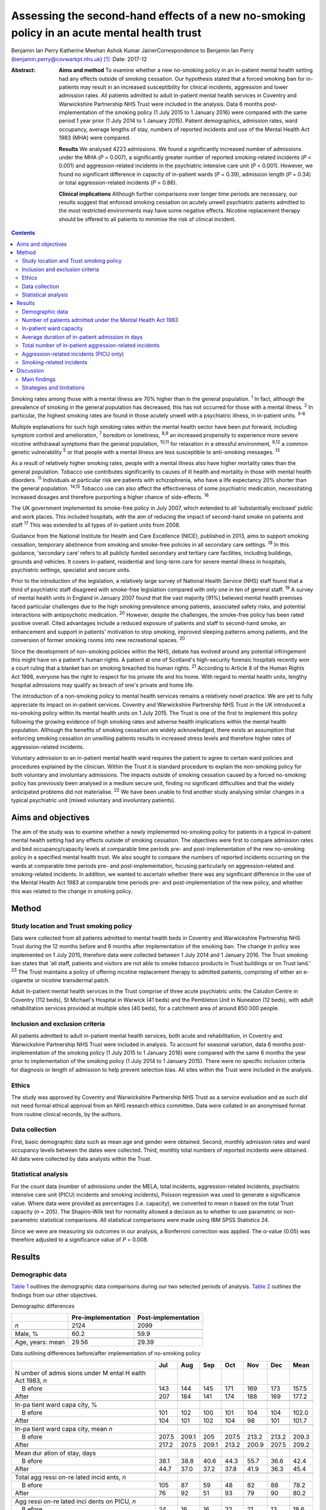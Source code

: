 ============================================================================================
Assessing the second-hand effects of a new no-smoking policy in an acute mental health trust
============================================================================================



Benjamin Ian Perry
Katherine Meehan
Ashok Kumar JainerCorrespondence to Benjamin Ian Perry
(benjamin.perry@covwarkpt.nhs.uk)  [1]_
:Date: 2017-12

:Abstract:
   **Aims and method** To examine whether a new no-smoking policy in an
   in-patient mental health setting had any effects outside of smoking
   cessation. Our hypothesis stated that a forced smoking ban for
   in-patients may result in an increased susceptibility for clinical
   incidents, aggression and lower admission rates. All patients
   admitted to adult in-patient mental health services in Coventry and
   Warwickshire Partnership NHS Trust were included in the analysis.
   Data 6 months post-implementation of the smoking policy (1 July 2015
   to 1 January 2016) were compared with the same period 1 year prior (1
   July 2014 to 1 January 2015). Patient demographics, admission rates,
   ward occupancy, average lengths of stay, numbers of reported
   incidents and use of the Mental Health Act 1983 (MHA) were compared.

   **Results** We analysed 4223 admissions. We found a significantly
   increased number of admissions under the MHA (*P* = 0.007), a
   significantly greater number of reported smoking-related incidents
   (*P* < 0.001) and aggression-related incidents in the psychiatric
   intensive care unit (*P* < 0.001). However, we found no significant
   difference in capacity of in-patient wards (*P* = 0.39), admission
   length (*P* = 0.34) or total aggression-related incidents (*P* =
   0.86).

   **Clinical implications** Although further comparisons over longer
   time periods are necessary, our results suggest that enforced smoking
   cessation on acutely unwell psychiatric patients admitted to the most
   restricted environments may have some negative effects. Nicotine
   replacement therapy should be offered to all patients to minimise the
   risk of clinical incident.


.. contents::
   :depth: 3
..

Smoking rates among those with a mental illness are 70% higher than in
the general population. :sup:`1` In fact, although the prevalence of
smoking in the general population has decreased, this has not occurred
for those with a mental illness. :sup:`2` In particular, the highest
smoking rates are found in those acutely unwell with a psychiatric
illness, in in-patient units. :sup:`3–6`

Multiple explanations for such high smoking rates within the mental
health sector have been put forward, including symptom control and
amelioration, :sup:`7` boredom or loneliness, :sup:`8,9` an increased
propensity to experience more severe nicotine withdrawal symptoms than
the general population, :sup:`10,11` for relaxation in a stressful
environment, :sup:`9,12` a common genetic vulnerability :sup:`5` or that
people with a mental illness are less susceptible to anti-smoking
messages. :sup:`13`

As a result of relatively higher smoking rates, people with a mental
illness also have higher mortality rates than the general population.
Tobacco use contributes significantly to causes of ill health and
mortality in those with mental health disorders. :sup:`11` Individuals
at particular risk are patients with schizophrenia, who have a life
expectancy 20% shorter than the general population. :sup:`14,15` Tobacco
use can also affect the effectiveness of some psychiatric medication,
necessitating increased dosages and therefore purporting a higher chance
of side-effects. :sup:`16`

The UK government implemented its smoke-free policy in July 2007, which
extended to all ‘substantially enclosed’ public and work places. This
included hospitals, with the aim of reducing the impact of second-hand
smoke on patients and staff :sup:`17` This was extended to all types of
in-patient units from 2008.

Guidance from the National Institute for Health and Care Excellence
(NICE), published in 2013, aims to support smoking cessation, temporary
abstinence from smoking and smoke-free policies in all secondary care
settings. :sup:`18` In this guidance, ‘secondary care’ refers to all
publicly funded secondary and tertiary care facilities, including
buildings, grounds and vehicles. It covers in-patient, residential and
long-term care for severe mental illness in hospitals, psychiatric
settings, specialist and secure units.

Prior to the introduction of the legislation, a relatively large survey
of National Health Service (NHS) staff found that a third of psychiatric
staff disagreed with smoke-free legislation compared with only one in
ten of general staff. :sup:`19` A survey of mental health units in
England in January 2007 found that the vast majority (91%) believed
mental health premises faced particular challenges due to the high
smoking prevalence among patients, associated safety risks, and
potential interactions with antipsychotic medication. :sup:`20` However,
despite the challenges, the smoke-free policy has been rated positive
overall. Cited advantages include a reduced exposure of patients and
staff to second-hand smoke, an enhancement and support in patients'
motivation to stop smoking, improved sleeping patterns among patients,
and the conversion of former smoking rooms into new recreational spaces.
:sup:`20`

Since the development of non-smoking policies within the NHS, debate has
evolved around any potential infringement this might have on a patient's
human rights. A patient at one of Scotland's high-security forensic
hospitals recently won a court ruling that a blanket ban on smoking
breached his human rights. :sup:`21` According to Article 8 of the Human
Rights Act 1998, everyone has the right to respect for his private life
and his home. With regard to mental health units, lengthy hospital
admissions may qualify as breach of one's private and home life.

The introduction of a non-smoking policy to mental health services
remains a relatively novel practice. We are yet to fully appreciate its
impact on in-patient services. Coventry and Warwickshire Partnership NHS
Trust in the UK introduced a no-smoking policy within its mental health
units on 1 July 2015. The Trust is one of the first to implement this
policy following the growing evidence of high smoking rates and adverse
health implications within the mental health population. Although the
benefits of smoking cessation are widely acknowledged, there exists an
assumption that enforcing smoking cessation on unwilling patients
results in increased stress levels and therefore higher rates of
aggression-related incidents.

Voluntary admission to an in-patient mental health ward requires the
patient to agree to certain ward policies and procedures explained by
the clinician. Within the Trust it is standard procedure to explain the
non-smoking policy for both voluntary and involuntary admissions. The
impacts outside of smoking cessation caused by a forced no-smoking
policy has previously been analysed in a medium secure unit, finding no
significant difficulties and that the widely anticipated problems did
not materialise. :sup:`22` We have been unable to find another study
analysing similar changes in a typical psychiatric unit (mixed voluntary
and involuntary patients).

.. _S1:

Aims and objectives
===================

The aim of the study was to examine whether a newly implemented
no-smoking policy for patients in a typical in-patient mental health
setting had any effects outside of smoking cessation. The objectives
were first to compare admission rates and bed occupancy/capacity levels
at comparable time periods pre- and post-implementation of the new
no-smoking policy in a specified mental health trust. We also sought to
compare the numbers of reported incidents occurring on the wards at
comparable time periods pre- and post-implementation, focusing
particularly on aggression-related and smoking-related incidents. In
addition, we wanted to ascertain whether there was any significant
difference in the use of the Mental Health Act 1983 at comparable time
periods pre- and post-implementation of the new policy, and whether this
was related to the change in smoking policy.

.. _S2:

Method
======

.. _S3:

Study location and Trust smoking policy
---------------------------------------

Data were collected from all patients admitted to mental health beds in
Coventry and Warwickshire Partnership NHS Trust during the 12 months
before and 6 months after implementation of the smoking ban. The change
in policy was implemented on 1 July 2015, therefore data were collected
between 1 July 2014 and 1 January 2016. The Trust smoking ban states
that ‘all staff, patients and visitors are not able to smoke tobacco
products in Trust buildings or on Trust land.’ :sup:`23` The Trust
maintains a policy of offering nicotine replacement therapy to admitted
patients, comprising of either an e-cigarette or nicotine transdermal
patch.

Adult in-patient mental health services in the Trust comprise of three
acute psychiatric units: the Caludon Centre in Coventry (112 beds), St
Michael's Hospital in Warwick (41 beds) and the Pembleton Unit in
Nuneaton (12 beds), with adult rehabilitation services provided at
multiple sites (40 beds), for a catchment area of around 850 000 people.

.. _S4:

Inclusion and exclusion criteria
--------------------------------

All patients admitted to adult in-patient mental health services, both
acute and rehabilitation, in Coventry and Warwickshire Partnership NHS
Trust were included in analysis. To account for seasonal variation, data
6 months post-implementation of the smoking policy (1 July 2015 to 1
January 2016) were compared with the same 6 months the year prior to
implementation of the smoking policy (1 July 2014 to 1 January 2015).
There were no specific inclusion criteria for diagnosis or length of
admission to help prevent selection bias. All sites within the Trust
were included in the analysis.

.. _S5:

Ethics
------

The study was approved by Coventry and Warwickshire Partnership NHS
Trust as a service evaluation and as such did not need formal ethical
approval from an NHS research ethics committee. Data were collated in an
anonymised format from routine clinical records, by the authors.

.. _S6:

Data collection
---------------

First, basic demographic data such as mean age and gender were obtained.
Second, monthly admission rates and ward occupancy levels between the
dates were collected. Third, monthly total numbers of reported incidents
were obtained. All data were collected by data analysts within the
Trust.

.. _S7:

Statistical analysis
--------------------

For the count data (number of admissions under the MELA, total
incidents, aggression-related incidents, psychiatric intensive care unit
(PICU) incidents and smoking incidents), Poisson regression was used to
generate a significance value. Where data were provided as percentages
(i.e. capacity), we converted to mean *n* based on the total Trust
capacity (*n* = 205). The Shapiro-Wilk test for normality allowed a
decision as to whether to use parametric or non-parametric statistical
comparisons. All statistical comparisons were made using IBM SPSS
Statistics 24.

Since we were are measuring six outcomes in our analysis, a Bonferroni
correction was applied. The α-value (0.05) was therefore adjusted to a
significance value of *P* = 0.008.

.. _S8:

Results
=======

.. _S9:

Demographic data
----------------

`Table 1 <#T1>`__ outlines the demographic data comparisons during our
two selected periods of analysis. `Table 2 <#T2>`__ outlines the
findings from our other objectives.

.. container:: table-wrap
   :name: T1

   .. container:: caption

      .. rubric:: 

      Demographic differences

   ================ ================== ===================
   \                Pre-implementation Post-implementation
   ================ ================== ===================
   *n*              2124               2099
   \                                   
   Male, %          60.2               59.9
   \                                   
   Age, years: mean 29.56              29.39
   ================ ================== ===================

.. container:: table-wrap
   :name: T2

   .. container:: caption

      .. rubric:: 

      Data outlining differences before/after implementation of
      no-smoking policy

   +-------+-------+-------+-------+-------+-------+-------+-------+
   |       | Jul   | Aug   | Sep   | Oct   | Nov   | Dec   | Mean  |
   +=======+=======+=======+=======+=======+=======+=======+=======+
   | N     |       |       |       |       |       |       |       |
   | umber |       |       |       |       |       |       |       |
   | of    |       |       |       |       |       |       |       |
   | admis |       |       |       |       |       |       |       |
   | sions |       |       |       |       |       |       |       |
   | under |       |       |       |       |       |       |       |
   | M     |       |       |       |       |       |       |       |
   | ental |       |       |       |       |       |       |       |
   | H     |       |       |       |       |       |       |       |
   | ealth |       |       |       |       |       |       |       |
   | Act   |       |       |       |       |       |       |       |
   | 1983, |       |       |       |       |       |       |       |
   | *n*   |       |       |       |       |       |       |       |
   +-------+-------+-------+-------+-------+-------+-------+-------+
   |     B | 143   | 144   | 145   | 171   | 169   | 173   | 157.5 |
   | efore |       |       |       |       |       |       |       |
   +-------+-------+-------+-------+-------+-------+-------+-------+
   |       | 207   | 184   | 141   | 174   | 188   | 169   | 177.2 |
   | After |       |       |       |       |       |       |       |
   +-------+-------+-------+-------+-------+-------+-------+-------+
   |       |       |       |       |       |       |       |       |
   +-------+-------+-------+-------+-------+-------+-------+-------+
   | In-pa |       |       |       |       |       |       |       |
   | tient |       |       |       |       |       |       |       |
   | ward  |       |       |       |       |       |       |       |
   | capa  |       |       |       |       |       |       |       |
   | city, |       |       |       |       |       |       |       |
   | %     |       |       |       |       |       |       |       |
   +-------+-------+-------+-------+-------+-------+-------+-------+
   |     B | 101   | 102   | 100   | 101   | 104   | 104   | 102.0 |
   | efore |       |       |       |       |       |       |       |
   +-------+-------+-------+-------+-------+-------+-------+-------+
   |       | 104   | 101   | 102   | 104   |   98  | 101   | 101.7 |
   | After |       |       |       |       |       |       |       |
   +-------+-------+-------+-------+-------+-------+-------+-------+
   |       |       |       |       |       |       |       |       |
   +-------+-------+-------+-------+-------+-------+-------+-------+
   | In-pa |       |       |       |       |       |       |       |
   | tient |       |       |       |       |       |       |       |
   | ward  |       |       |       |       |       |       |       |
   | capa  |       |       |       |       |       |       |       |
   | city, |       |       |       |       |       |       |       |
   | mean  |       |       |       |       |       |       |       |
   | *n*   |       |       |       |       |       |       |       |
   +-------+-------+-------+-------+-------+-------+-------+-------+
   |     B | 207.5 | 209.1 | 205   | 207.5 | 213.2 | 213.2 | 209.3 |
   | efore |       |       |       |       |       |       |       |
   +-------+-------+-------+-------+-------+-------+-------+-------+
   |       | 217.2 | 207.5 | 209.1 | 213.2 | 200.9 | 207.5 | 209.2 |
   | After |       |       |       |       |       |       |       |
   +-------+-------+-------+-------+-------+-------+-------+-------+
   |       |       |       |       |       |       |       |       |
   +-------+-------+-------+-------+-------+-------+-------+-------+
   | Mean  |       |       |       |       |       |       |       |
   | dur   |       |       |       |       |       |       |       |
   | ation |       |       |       |       |       |       |       |
   | of    |       |       |       |       |       |       |       |
   | stay, |       |       |       |       |       |       |       |
   | days  |       |       |       |       |       |       |       |
   +-------+-------+-------+-------+-------+-------+-------+-------+
   |     B |       |       |       |       |       |       | 42.4  |
   | efore |  38.1 |  38.8 |  40.6 |  44.3 |  55.7 |  36.6 |       |
   +-------+-------+-------+-------+-------+-------+-------+-------+
   |       |       |       |       |       |       |       | 45.4  |
   | After |  44.7 |  37.0 |  37.2 |  37.8 |  41.9 |  36.3 |       |
   +-------+-------+-------+-------+-------+-------+-------+-------+
   |       |       |       |       |       |       |       |       |
   +-------+-------+-------+-------+-------+-------+-------+-------+
   | Total |       |       |       |       |       |       |       |
   | agg   |       |       |       |       |       |       |       |
   | ressi |       |       |       |       |       |       |       |
   | on-re |       |       |       |       |       |       |       |
   | lated |       |       |       |       |       |       |       |
   | incid |       |       |       |       |       |       |       |
   | ents, |       |       |       |       |       |       |       |
   | *n*   |       |       |       |       |       |       |       |
   +-------+-------+-------+-------+-------+-------+-------+-------+
   |     B | 105   |   87  |   59  |   48  |   82  |   88  | 78.2  |
   | efore |       |       |       |       |       |       |       |
   +-------+-------+-------+-------+-------+-------+-------+-------+
   |       |   76  |   92  |   51  |   93  |   79  |   90  | 80.2  |
   | After |       |       |       |       |       |       |       |
   +-------+-------+-------+-------+-------+-------+-------+-------+
   |       |       |       |       |       |       |       |       |
   +-------+-------+-------+-------+-------+-------+-------+-------+
   | Agg   |       |       |       |       |       |       |       |
   | ressi |       |       |       |       |       |       |       |
   | on-re |       |       |       |       |       |       |       |
   | lated |       |       |       |       |       |       |       |
   | inci  |       |       |       |       |       |       |       |
   | dents |       |       |       |       |       |       |       |
   | on    |       |       |       |       |       |       |       |
   | PICU, |       |       |       |       |       |       |       |
   | *n*   |       |       |       |       |       |       |       |
   +-------+-------+-------+-------+-------+-------+-------+-------+
   |     B |   24  |   16  |   16  |   22  |   21  |   13  | 18.6  |
   | efore |       |       |       |       |       |       |       |
   +-------+-------+-------+-------+-------+-------+-------+-------+
   |       |   32  |   20  |   35  |   25  |   37  |   29  | 29.6  |
   | After |       |       |       |       |       |       |       |
   +-------+-------+-------+-------+-------+-------+-------+-------+
   |       |       |       |       |       |       |       |       |
   +-------+-------+-------+-------+-------+-------+-------+-------+
   | Smoki |       |       |       |       |       |       |       |
   | ng-re |       |       |       |       |       |       |       |
   | lated |       |       |       |       |       |       |       |
   | incid |       |       |       |       |       |       |       |
   | ents, |       |       |       |       |       |       |       |
   | *n*   |       |       |       |       |       |       |       |
   +-------+-------+-------+-------+-------+-------+-------+-------+
   |     B |     9 |     7 |     9 |     7 |     2 |     5 | 6.5   |
   | efore |       |       |       |       |       |       |       |
   +-------+-------+-------+-------+-------+-------+-------+-------+
   |       |   38  |   19  |   17  |   12  |     9 |   26  | 20.2  |
   | After |       |       |       |       |       |       |       |
   +-------+-------+-------+-------+-------+-------+-------+-------+

   PICU, psychiatric intensive care unit.

.. _S10:

Number of patients admitted under the Mental Health Act 1983
------------------------------------------------------------

Poisson regression found that the number of admissions under the MHA
increased (1.13, 95% CI 1.03–1.23) at the boundary of our corrected
α-value, *P* = 0.007, in the same 6 months the year following the
introduction of the new smoking policy.

.. _S11:

In-patient ward capacity
------------------------

Our findings show that the bed capacity was at maximum or over-maximum
at each month studied. Using the data adjusted into mean capacity, the
Shapiro-Wilk test for normality (*P* = 0.306) allowed us to proceed with
an unpaired *t*-test, which showed no significant difference (*P* =
0.99).

.. _S12:

Average duration of in-patient admission in days
------------------------------------------------

The Shapiro-Wilk test for normality (*P* = 0.068) allowed us to proceed
with an unpaired *t*-test, which showed no significant difference (*P* =
0.34).

.. _S13:

Total number of in-patient aggression-related incidents
-------------------------------------------------------

Poisson regression revealed no significant difference in total
aggression-related incidents following the introduction of the new
smoking policy (1.02, 95% CI 0.90–1.12; *P* = 0.70).

.. _S14:

Aggression-related incidents (PICU only)
----------------------------------------

Poisson regression revealed a significant increase in aggression-related
incidents in PICU following the introduction of the new smoking policy
(1.59, 95% CI 1.26–2.01; *P* < 0.001).

.. _S15:

Smoking-related incidents
-------------------------

Poisson regression revealed a significant increase in smoking-related
incidents following the introduction of the new smoking policy (3.10,
95% CI 2.55–4.46; *P* < 0.001).

.. _S16:

Discussion
==========

.. _S17:

Main findings
-------------

We aimed to ascertain whether a new no-smoking policy for in-patients at
a specified mental health trust might result in any less favourable
effects outside of smoking cessation. We found a statistically
significant increase in the number of admissions under the MHA, total
number of reported aggression-related incidents on PICU, and a
statistically significant increase in the number of reported
smoking-related incidents. The majority of these findings may be
expected. In consideration with our finding that in-patient bed capacity
was at or over 100% for each of the months studied (potentially due to
patients being ‘on leave’ from hospital but still named in beds), one
might argue that the acutely stressed state necessary to be granted an
admission into bedspace at a premium would have been of considerable
severity. Such patients may also have been admitted against their will,
further heightening stress levels. One may therefore consider that
immediately and forcefully removing the right to smoking, a past-time
that can bring comfort, reduce stress, ameliorate psychiatric symptoms
and help to fight boredom, may be poorly timed.

Perhaps a more surprising finding is the statistically significant
increase in patients admitted under the MHA This was included as an
outcome measure as it was hypothesised that patients may refuse informal
admission based on the no-smoking policy. Although patient refusal for
informal admission may have contributed to the effect, it is likely not
the whole story, as that hypothesis relies on the provision of adequate
information to patients, i.e. the new smoking policy is explained prior
to admission. Other work :sup:`24` has shown that this is not always the
case. It is also well known that detentions under the MHA have been on
the rise across the UK over the past 10 years, :sup:`25` due to a
multitude of factors (not smoking related) which we were unable to
analyse in this study. In-depth case-note analysis may have allowed us
to qualitatively ascertain whether the smoking policy played a part in
this significant finding, and future research analysing this perhaps
legitimate question could take this into account.

We found no significant difference in the total number of reported
aggression-related incidents. At face value, this finding suggests that
in an open-ward environment, the new smoking policy did not cause an
increase in agitation or aggression, which contradicts the finding we
obtained from PICU only There are several possible explanations for
this. First, the patients that are admitted to PICU are likely to be
more acutely stressed than those admitted to an open ward and therefore
the potential to cause an ‘incident’ might be increased. Second, the
more strictly controlled environment in PICU may lend itself to better
adherence of the smoking policy than for informal patients on an open
ward (who may be allowed out for ‘grounds leave’ each hour, or more),
thus the new smoking policy may be felt more among patients on PICU
Third, there is the very likely possibility that not all incidents are
reported. Incident reporting can sometimes be viewed as an arduous
process, especially for staff with busy in-patient ward roles. Although
this could affect the results both in the open-ward environment and on
PICU, one could suggest that staff on PICU might be more familiar with
and better trained to deal with incidents, thus incident reporting might
be better adhered to.

We also found no significant difference in patients' length of
admission, suggesting that the new no-smoking policy did not positively
or negatively affect the patient journey through mental health services.
This might be an expected finding as the benefits of smoking cessation
are known for long-term rather than short-term health. However, it is
useful to address this result in light of our findings of increased
smoking-related and aggression-related incidents, as it suggests that
the new policy's potential to predispose to aggression or agitation does
not necessarily result in prolonged in-patient stay. We also found no
significant difference in in-patient ward capacity, which could be
expected considering capacity was at maximum or above maximum for each
month studied.

.. _S18:

Strategies and limitations
--------------------------

We believe this study is one of the first to assess the effects of a new
no-smoking policy of psychiatric in-patients in the UK, in an age where
the importance of physical health in psychiatric patients is becoming
increasingly recognised, such that many more healthcare trusts may in
future choose to adopt a similar policy. In using the entire sampling
frame over a 6-month period, we have ensured a large sample size which
may help to reduce the potential for type I or II statistical errors. We
have reduced the impact of seasonal variation by comparing the same 6
months both in the year of introduction of the new no-smoking policy and
the year preceding it. In comparing data across time, we can demonstrate
a temporal association with the positive findings. Furthermore,
regarding the new no-smoking policy being more strictly enforced on
PICU, a dose-response relationship may be observed when comparing the
non-significant open ward aggression-related findings with those
obtained from PICU In addition, we have included a range of measures
that were chosen prior to commencing data collection.

There are however a number of limiting factors that should be taken into
consideration. First and most importantly, we cannot show that the new
no-smoking policy is causal to the positive findings. There could be
many other causes for increased aggression-related incidents on PICU and
it is therefore not clear how much (if at all) the change in smoking
policy contributed. It is however less probable to consider reverse
causality as a factor in this study, as it is unlikely that the
no-smoking policy was enacted because of significant aggression-related
incidents.

In addition, we are unable to determine the effect of any poor reporting
practice on our findings. We have mentioned that reporting might be
better in certain areas of in-patient psychiatric care than others which
may skew our results and invalidate comparisons. Despite our efforts, we
were unable to obtain a comparison of total number of reported incidents
between the two time periods. This would have better highlighted the
reporting practices in the Trust across the two time periods and may be
useful for future work.

It may also be possible that the timing of our data collection may have
affected the validity of our results. We chose to measure the 6 months
immediately following the introduction of the new no-smoking policy. It
is likely that group practice takes time to adapt and this may be an
explanation for some of the negative findings in our results. It may
have been more appropriate to choose a length of inclusion greater than
6 months to better visualise this, however we were limited by time and
resources. Both adherence to the Trust smoking policy and the reporting
of incidents (if common) may improve over time, and it therefore may be
useful to repeat this study in the future to compare the results.

Finally, since our study only measured outcomes during in-patient stay,
we were unable to ascertain any longer-term effects of the new smoking
policy, such as the increased achievement of smoking cessation among
patients admitted under the new no-smoking policy. Further work might
seek to establish the longer-term effects of such a policy.

Other research has been carried out on this topic internationally, which
correlates partially with our results. A 2002 systematic review
:sup:`26` including studies from several countries found no significant
behavioural effects when smoking bans were enacted in psychiatric units,
although the review also notes that in the included studies, smoking
bans were not associated with long-term smoking cessation among
patients. More recently, a 2005 study :sup:`27` from the USA found no
significant increase in aggression with the introduction of a new
smoking ban. Furthermore, a survey :sup:`28` of mental health staff
working at an Australian healthcare trust in 2013 found that although
most staff preferred to work in a smoke-free environment, around half of
survey respondents found the smoking ban to be detrimental to acute
patient care, which may give the impression of increased agitation or
behavioural problems among patients involved.

Our results are therefore broadly in line with the findings of others.
However, it is notable that we have shown a potential difference in the
effects of a smoking ban on different patient groups across different
settings. Further work might seek to clarify and further examine the
reasons behind this finding.

Overall, the reasoning behind a smoke-free hospital environment is
clear. The long-term health benefits of smoking cessation are numerous
and well documented, and other work has shown staff to prefer a
smoke-free working environment. However, there is the legitimate debate
as to whether the acutely stressed state is the right time to impose
this lifestyle change, and whether it is even ethical to do so. Our
results show that, in general, a new smoke-free policy did not result in
significant changes of reported aggressive behaviour or incidents, and
did not affect the patient journey through mental health services.
However, we found significantly increased smoking- and
aggression-related incidents in more restricted environments. It is
possible that the most highly agitated psychiatric patients are most
susceptible to cause incidents with this enforced lifestyle change. Our
finding of significantly increased use of the MHA may be explained by
other factors, but also may warrant further research. Therefore, to
reduce the impact this may have on both patients and staff tasked with
dealing with any resultant incident, nicotine replacement therapy should
be considered for all relevant patients.

The authors would like to extend their thanks to the data analysts of
Coventry and Warwickshire Partnership NHS Trust for their support in
obtaining the data used in this study, and to Pascal Perry-Cheung for
his kind assistance.

.. [1]
   **Benjamin Ian Perry** MBBS BSc, Division of Mental Health and
   Wellbeing, University of Warwick, UK, and Coventry and Warwickshire
   Partnership NHS Trust, UK. **Katherine Meehan** MBChB BSc, Coventry
   and Warwickshire Partnership NHS Trust, UK. **Ashok Kumar Jainer**,
   Coventry and Warwickshire Partnership NHS Trust, UK.
